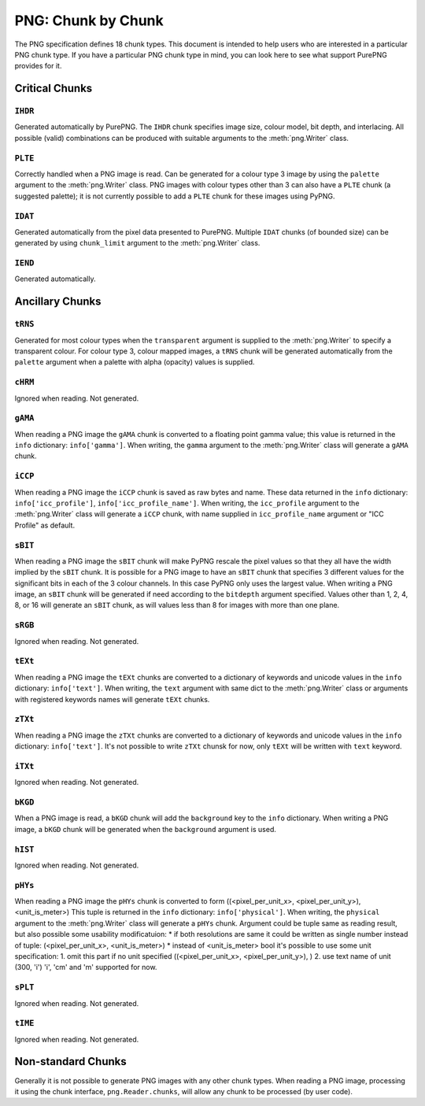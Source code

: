 .. $URL$
.. $Rev$

PNG: Chunk by Chunk
===================

The PNG specification defines 18 chunk types.  This document is intended
to help users who are interested in a particular PNG chunk type.  If you
have a particular PNG chunk type in mind, you can look here to see what
support PurePNG provides for it.

Critical Chunks
---------------

``IHDR``
^^^^^^^^

Generated automatically by PurePNG.  The ``IHDR`` chunk specifies image
size, colour model, bit depth, and interlacing.  All possible
(valid) combinations can be produced with suitable arguments to the
:meth:`png.Writer` class.

``PLTE``
^^^^^^^^

Correctly handled when a PNG image is read.  Can be generated for a
colour type 3 image by using the ``palette`` argument to the
:meth:`png.Writer` class.  PNG images with colour types other than 3 can
also have a ``PLTE`` chunk (a suggested palette); it is not currently
possible to add a ``PLTE`` chunk for these images using PyPNG.

``IDAT``
^^^^^^^^

Generated automatically from the pixel data presented to PurePNG.
Multiple ``IDAT`` chunks (of bounded size) can be generated by using
``chunk_limit`` argument to the :meth:`png.Writer` class.

``IEND``
^^^^^^^^

Generated automatically.


Ancillary Chunks
----------------

``tRNS``
^^^^^^^^

Generated for most colour types when the ``transparent`` argument is
supplied to the :meth:`png.Writer` to specify a transparent colour.  For
colour type 3, colour mapped images, a ``tRNS`` chunk will be generated
automatically from the ``palette`` argument when a palette with alpha
(opacity) values is supplied.

``cHRM``
^^^^^^^^

Ignored when reading.  Not generated.

``gAMA``
^^^^^^^^

When reading a PNG image the ``gAMA`` chunk is converted to a floating
point gamma value; this value is returned in the ``info`` dictionary:
``info['gamma']``.  When writing, the ``gamma`` argument to the
:meth:`png.Writer` class will generate a ``gAMA`` chunk.

``iCCP``
^^^^^^^^

When reading a PNG image the ``iCCP`` chunk is saved as raw bytes and name.
These data returned in the ``info`` dictionary: ``info['icc_profile']``,
``info['icc_profile_name']``.
When writing, the ``icc_profile`` argument to the :meth:`png.Writer` class
will generate a ``iCCP`` chunk, with name supplied in ``icc_profile_name``
argument or "ICC Profile" as default.


``sBIT``
^^^^^^^^

When reading a PNG image the ``sBIT`` chunk will make PyPNG rescale the
pixel values so that they all have the width implied by the ``sBIT``
chunk.  It is possible for a PNG image to have an ``sBIT`` chunk that
specifies 3 different values for the significant bits in each of the 3
colour channels.  In this case PyPNG only uses the largest value.  When
writing a PNG image, an ``sBIT`` chunk will be generated if need
according to the ``bitdepth`` argument specified.  Values other than 1,
2, 4, 8, or 16 will generate an ``sBIT`` chunk, as will values less than
8 for images with more than one plane.

``sRGB``
^^^^^^^^

Ignored when reading.  Not generated.

``tEXt``
^^^^^^^^

When reading a PNG image the ``tEXt`` chunks are converted to a dictionary
of keywords and unicode values in the ``info`` dictionary: ``info['text']``.
When writing, the ``text`` argument with same dict to the :meth:`png.Writer`
class or arguments with registered keywords names will generate ``tEXt`` chunks.

``zTXt``
^^^^^^^^

When reading a PNG image the ``zTXt`` chunks are converted to a dictionary
of keywords and unicode values in the ``info`` dictionary: ``info['text']``.
It's not possible to write ``zTXt`` chunsk for now, only ``tEXt`` will be
written with ``text`` keyword.

``iTXt``
^^^^^^^^

Ignored when reading.  Not generated.

``bKGD``
^^^^^^^^

When a PNG image is read, a ``bKGD`` chunk will add the ``background``
key to the ``info`` dictionary.  When writing a PNG image, a ``bKGD``
chunk will be generated when the ``background`` argument is used.

``hIST``
^^^^^^^^

Ignored when reading.  Not generated.

``pHYs``
^^^^^^^^

When reading a PNG image the ``pHYs`` chunk is converted to form
((<pixel_per_unit_x>, <pixel_per_unit_y>), <unit_is_meter>)
This tuple is returned in the ``info`` dictionary:
``info['physical']``. 
When writing, the ``physical`` argument to the :meth:`png.Writer`
class will generate a ``pHYs`` chunk. Argument could be tuple same as
reading result, but also possible some usability modificatuion:
* if both resolutions are same it could be written as single number instead of
tuple: (<pixel_per_unit_x>, <unit_is_meter>)   
* instead of <unit_is_meter> bool it's possible to use some unit specification:
1. omit this part if no unit specified ((<pixel_per_unit_x>, <pixel_per_unit_y>), )
2. use text name of unit (300, 'i') 'i', 'cm' and 'm' supported for now.

``sPLT``
^^^^^^^^

Ignored when reading.  Not generated.

``tIME``
^^^^^^^^

Ignored when reading.  Not generated.

Non-standard Chunks
-------------------

Generally it is not possible to generate PNG images with any other chunk
types.  When reading a PNG image, processing it using the chunk
interface, ``png.Reader.chunks``, will allow any chunk to be processed
(by user code).
